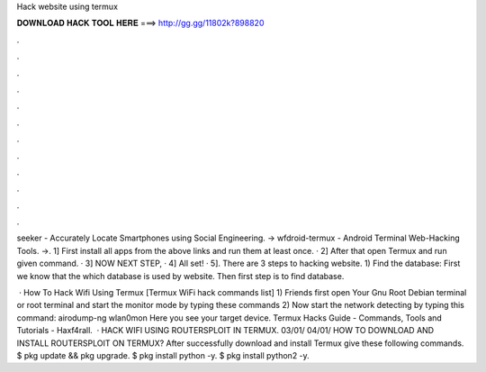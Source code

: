 Hack website using termux



𝐃𝐎𝐖𝐍𝐋𝐎𝐀𝐃 𝐇𝐀𝐂𝐊 𝐓𝐎𝐎𝐋 𝐇𝐄𝐑𝐄 ===> http://gg.gg/11802k?898820



.



.



.



.



.



.



.



.



.



.



.



.

seeker - Accurately Locate Smartphones using Social Engineering. -> wfdroid-termux - Android Terminal Web-Hacking Tools. ->. 1] First install all apps from the above links and run them at least once. · 2] After that open Termux and run given command. · 3] NOW NEXT STEP, · 4] All set! · 5]. There are 3 steps to hacking website. 1) Find the database: First we know that the which database is used by website. Then first step is to find database.

 · How To Hack Wifi Using Termux [Termux WiFi hack commands list] 1) Friends first open Your Gnu Root Debian terminal or root terminal and start the monitor mode by typing these commands 2) Now start the network detecting by typing this command: airodump-ng wlan0mon Here you see your target device. Termux Hacks Guide - Commands, Tools and Tutorials - Haxf4rall.  · HACK WIFI USING ROUTERSPLOIT IN TERMUX. 03/01/ 04/01/ HOW TO DOWNLOAD AND INSTALL ROUTERSPLOIT ON TERMUX? After successfully download and install Termux give these following commands. $ pkg update && pkg upgrade. $ pkg install python -y. $ pkg install python2 -y.
